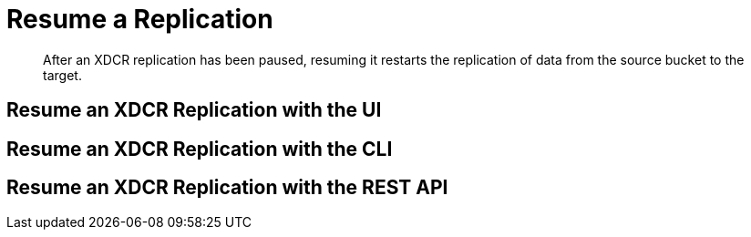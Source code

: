 = Resume a Replication

[abstract]
After an XDCR replication has been paused, resuming it restarts the
replication of data
from the source bucket to the target.

[#resume-an-xdcr-replication-with-the-ui]
== Resume an XDCR Replication with the UI

[#resume-an-xdcr-replication-with-the-cli]
== Resume an XDCR Replication with the CLI

[#resume-an-xdcr-replication-with-the-rest-api]
== Resume an XDCR Replication with the REST API
